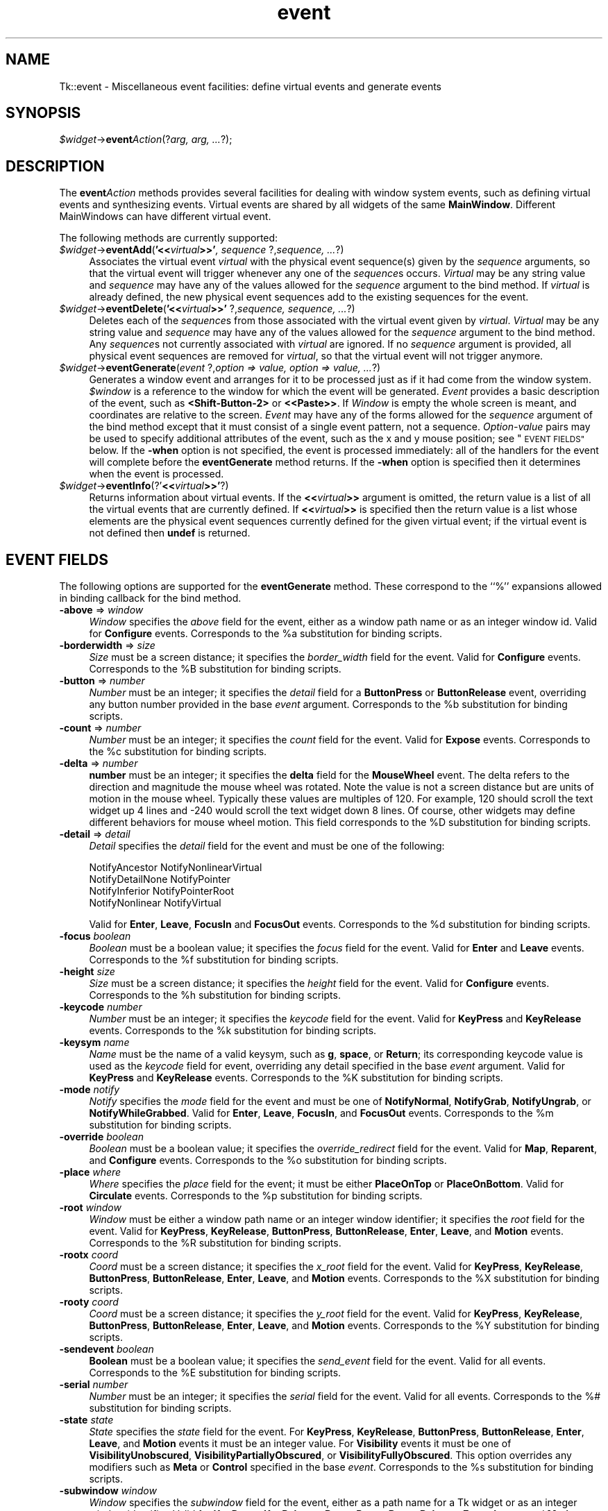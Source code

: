.\" Automatically generated by Pod::Man 4.09 (Pod::Simple 3.35)
.\"
.\" Standard preamble:
.\" ========================================================================
.de Sp \" Vertical space (when we can't use .PP)
.if t .sp .5v
.if n .sp
..
.de Vb \" Begin verbatim text
.ft CW
.nf
.ne \\$1
..
.de Ve \" End verbatim text
.ft R
.fi
..
.\" Set up some character translations and predefined strings.  \*(-- will
.\" give an unbreakable dash, \*(PI will give pi, \*(L" will give a left
.\" double quote, and \*(R" will give a right double quote.  \*(C+ will
.\" give a nicer C++.  Capital omega is used to do unbreakable dashes and
.\" therefore won't be available.  \*(C` and \*(C' expand to `' in nroff,
.\" nothing in troff, for use with C<>.
.tr \(*W-
.ds C+ C\v'-.1v'\h'-1p'\s-2+\h'-1p'+\s0\v'.1v'\h'-1p'
.ie n \{\
.    ds -- \(*W-
.    ds PI pi
.    if (\n(.H=4u)&(1m=24u) .ds -- \(*W\h'-12u'\(*W\h'-12u'-\" diablo 10 pitch
.    if (\n(.H=4u)&(1m=20u) .ds -- \(*W\h'-12u'\(*W\h'-8u'-\"  diablo 12 pitch
.    ds L" ""
.    ds R" ""
.    ds C` ""
.    ds C' ""
'br\}
.el\{\
.    ds -- \|\(em\|
.    ds PI \(*p
.    ds L" ``
.    ds R" ''
.    ds C`
.    ds C'
'br\}
.\"
.\" Escape single quotes in literal strings from groff's Unicode transform.
.ie \n(.g .ds Aq \(aq
.el       .ds Aq '
.\"
.\" If the F register is >0, we'll generate index entries on stderr for
.\" titles (.TH), headers (.SH), subsections (.SS), items (.Ip), and index
.\" entries marked with X<> in POD.  Of course, you'll have to process the
.\" output yourself in some meaningful fashion.
.\"
.\" Avoid warning from groff about undefined register 'F'.
.de IX
..
.if !\nF .nr F 0
.if \nF>0 \{\
.    de IX
.    tm Index:\\$1\t\\n%\t"\\$2"
..
.    if !\nF==2 \{\
.        nr % 0
.        nr F 2
.    \}
.\}
.\" ========================================================================
.\"
.IX Title "event 3pm"
.TH event 3pm "2018-12-25" "perl v5.26.1" "User Contributed Perl Documentation"
.\" For nroff, turn off justification.  Always turn off hyphenation; it makes
.\" way too many mistakes in technical documents.
.if n .ad l
.nh
.SH "NAME"
Tk::event \- Miscellaneous event facilities: define virtual events and generate events
.SH "SYNOPSIS"
.IX Header "SYNOPSIS"
\&\fI\f(CI$widget\fI\fR\->\fBevent\fR\fIAction\fR(?\fIarg, arg, ...\fR?);
.SH "DESCRIPTION"
.IX Header "DESCRIPTION"
The \fBevent\fR\fIAction\fR methods provides several facilities for dealing with
window system events, such as defining virtual events and synthesizing
events.  Virtual events are shared by all widgets of the same
\&\fBMainWindow\fR.  Different MainWindows can have different
virtual event.
.PP
The following methods are currently supported:
.IP "\fI\f(CI$widget\fI\fR\->\fBeventAdd\fR(\fB'<<\fR\fIvirtual\fR\fB>>'\fR\fI, sequence \fR?,\fIsequence, ...\fR?)" 4
.IX Item "$widget->eventAdd('<<virtual>>', sequence ?,sequence, ...?)"
Associates the virtual event \fIvirtual\fR with the physical
event sequence(s) given by the \fIsequence\fR arguments, so that
the virtual event will trigger whenever any one of the \fIsequence\fRs
occurs.
\&\fIVirtual\fR may be any string value and \fIsequence\fR may have
any of the values allowed for the \fIsequence\fR argument to the
bind method.
If \fIvirtual\fR is already defined, the new physical event sequences
add to the existing sequences for the event.
.IP "\fI\f(CI$widget\fI\fR\->\fBeventDelete\fR(\fB'<<\fR\fIvirtual\fR\fB>>'\fR ?,\fIsequence,\fR \fIsequence, ...\fR?)" 4
.IX Item "$widget->eventDelete('<<virtual>>' ?,sequence, sequence, ...?)"
Deletes each of the \fIsequence\fRs from those associated with
the virtual event given by \fIvirtual\fR.
\&\fIVirtual\fR may be any string value and \fIsequence\fR may have
any of the values allowed for the \fIsequence\fR argument to the
bind method.
Any \fIsequence\fRs not currently associated with \fIvirtual\fR
are ignored.
If no \fIsequence\fR argument is provided, all physical event sequences
are removed for \fIvirtual\fR, so that the virtual event will not
trigger anymore.
.IP "\fI\f(CI$widget\fI\fR\->\fBeventGenerate\fR(\fIevent\fR ?,\fIoption => value, option => value, ...\fR?)" 4
.IX Item "$widget->eventGenerate(event ?,option => value, option => value, ...?)"
Generates a window event and arranges for it to be processed just as if
it had come from the window system.
\&\fI\f(CI$window\fI\fR is a reference to the window for which the event
will be generated.
\&\fIEvent\fR provides a basic description of
the event, such as \fB<Shift\-Button\-2>\fR or \fB<<Paste>>\fR.
If \fIWindow\fR is empty the whole screen is meant, and coordinates
are relative to the screen.
\&\fIEvent\fR may have any of the forms allowed for the \fIsequence\fR
argument of the bind method except that it must consist
of a single event pattern, not a sequence.
\&\fIOption-value\fR pairs may be used to specify additional
attributes of the event, such as the x and y mouse position;
see \*(L"\s-1EVENT FIELDS\*(R"\s0 below.  If the \fB\-when\fR option is not specified, the
event is processed immediately:  all of the handlers for the event
will complete before the \fBeventGenerate\fR method returns.
If the \fB\-when\fR option is specified then it determines when the
event is processed.
.IP "\fI\f(CI$widget\fI\fR\->\fBeventInfo\fR(?'\fB<<\fR\fIvirtual\fR\fB>>'\fR?)" 4
.IX Item "$widget->eventInfo(?'<<virtual>>'?)"
Returns information about virtual events.
If the \fB<<\fR\fIvirtual\fR\fB>>\fR argument is omitted, the return value
is a list of all the virtual events that are currently defined.
If \fB<<\fR\fIvirtual\fR\fB>>\fR is specified then the return value is
a list whose elements are the physical event sequences currently
defined for the given virtual event;  if the virtual event is
not defined then \fBundef\fR is returned.
.SH "EVENT FIELDS"
.IX Header "EVENT FIELDS"
The following options are supported for the \fBeventGenerate\fR
method.  These correspond to the ``%'' expansions
allowed in binding callback for the bind method.
.IP "\fB\-above\fR => \fIwindow\fR" 4
.IX Item "-above => window"
\&\fIWindow\fR specifies the \fIabove\fR field for the event,
either as a window path name or as an integer window id.
Valid for \fBConfigure\fR events.
Corresponds to the \f(CW%a\fR substitution for binding scripts.
.IP "\fB\-borderwidth\fR => \fIsize\fR" 4
.IX Item "-borderwidth => size"
\&\fISize\fR must be a screen distance;  it specifies the
\&\fIborder_width\fR field for the event.
Valid for \fBConfigure\fR events.
Corresponds to the \f(CW%B\fR substitution for binding scripts.
.IP "\fB\-button\fR => \fInumber\fR" 4
.IX Item "-button => number"
\&\fINumber\fR must be an integer;  it specifies the \fIdetail\fR field
for a \fBButtonPress\fR or \fBButtonRelease\fR event, overriding
any button  number provided in the base \fIevent\fR argument.
Corresponds to the \f(CW%b\fR substitution for binding scripts.
.IP "\fB\-count\fR => \fInumber\fR" 4
.IX Item "-count => number"
\&\fINumber\fR must be an integer;  it specifies the \fIcount\fR field
for the event.  Valid for \fBExpose\fR events.
Corresponds to the \f(CW%c\fR substitution for binding scripts.
.IP "\fB\-delta\fR => \fInumber\fR" 4
.IX Item "-delta => number"
\&\fBnumber\fR must be an integer; it specifies the \fBdelta\fR field for the
\&\fBMouseWheel\fR event.  The delta refers to the direction and magnitude the
mouse wheel was rotated.  Note the value is not a screen distance but
are units of motion in the mouse wheel.  Typically these values are
multiples of 120.  For example, 120 should scroll the text widget up 4
lines and \-240 would scroll the text widget down 8 lines.  Of course,
other widgets may define different behaviors for mouse wheel motion.
This field corresponds to the \f(CW%D\fR substitution for binding scripts.
.IP "\fB\-detail\fR => \fIdetail\fR" 4
.IX Item "-detail => detail"
\&\fIDetail\fR specifies the \fIdetail\fR field for the event
and must be one of the following:
.RS 4
.Sp
.Vb 4
\& NotifyAncestor         NotifyNonlinearVirtual
\& NotifyDetailNone       NotifyPointer
\& NotifyInferior         NotifyPointerRoot
\& NotifyNonlinear        NotifyVirtual
.Ve
.RE
.RS 4
.Sp
Valid for \fBEnter\fR, \fBLeave\fR, \fBFocusIn\fR and
\&\fBFocusOut\fR events.
Corresponds to the \f(CW%d\fR substitution for binding scripts.
.RE
.IP "\fB\-focus\fR\fI boolean\fR" 4
.IX Item "-focus boolean"
\&\fIBoolean\fR must be a boolean value;  it specifies the \fIfocus\fR
field for the event.
Valid for \fBEnter\fR and \fBLeave\fR events.
Corresponds to the \f(CW%f\fR substitution for binding scripts.
.IP "\fB\-height\fR\fI size\fR" 4
.IX Item "-height size"
\&\fISize\fR must be a screen distance;  it specifies the \fIheight\fR
field for the event.  Valid for \fBConfigure\fR events.
Corresponds to the \f(CW%h\fR substitution for binding scripts.
.IP "\fB\-keycode\fR\fI number\fR" 4
.IX Item "-keycode number"
\&\fINumber\fR  must be an integer;  it specifies the \fIkeycode\fR
field for the event.
Valid for \fBKeyPress\fR and \fBKeyRelease\fR events.
Corresponds to the \f(CW%k\fR substitution for binding scripts.
.IP "\fB\-keysym\fR\fI name\fR" 4
.IX Item "-keysym name"
\&\fIName\fR must be the name of a valid keysym, such as \fBg\fR,
\&\fBspace\fR, or \fBReturn\fR;  its corresponding
keycode value is used as the \fIkeycode\fR field for event, overriding
any detail specified in the base \fIevent\fR argument.
Valid for \fBKeyPress\fR and \fBKeyRelease\fR events.
Corresponds to the \f(CW%K\fR substitution for binding scripts.
.IP "\fB\-mode\fR\fI notify\fR" 4
.IX Item "-mode notify"
\&\fINotify\fR specifies the \fImode\fR field for the event and must be
one of \fBNotifyNormal\fR, \fBNotifyGrab\fR, \fBNotifyUngrab\fR, or
\&\fBNotifyWhileGrabbed\fR.
Valid for \fBEnter\fR, \fBLeave\fR, \fBFocusIn\fR, and
\&\fBFocusOut\fR events.
Corresponds to the \f(CW%m\fR substitution for binding scripts.
.IP "\fB\-override\fR\fI boolean\fR" 4
.IX Item "-override boolean"
\&\fIBoolean\fR must be a boolean value;  it specifies the
\&\fIoverride_redirect\fR field for the event.
Valid for \fBMap\fR, \fBReparent\fR, and \fBConfigure\fR events.
Corresponds to the \f(CW%o\fR substitution for binding scripts.
.IP "\fB\-place\fR\fI where\fR" 4
.IX Item "-place where"
\&\fIWhere\fR specifies the \fIplace\fR field for the event;  it must be
either \fBPlaceOnTop\fR or \fBPlaceOnBottom\fR.
Valid for \fBCirculate\fR events.
Corresponds to the \f(CW%p\fR substitution for binding scripts.
.IP "\fB\-root\fR\fI window\fR" 4
.IX Item "-root window"
\&\fIWindow\fR must be either a window path name or an integer window
identifier;  it specifies the \fIroot\fR field for the event.
Valid for \fBKeyPress\fR, \fBKeyRelease\fR, \fBButtonPress\fR,
\&\fBButtonRelease\fR, \fBEnter\fR, \fBLeave\fR, and \fBMotion\fR
events.
Corresponds to the \f(CW%R\fR substitution for binding scripts.
.IP "\fB\-rootx\fR\fI coord\fR" 4
.IX Item "-rootx coord"
\&\fICoord\fR must be a screen distance;  it specifies the \fIx_root\fR
field for the event.
Valid for \fBKeyPress\fR, \fBKeyRelease\fR, \fBButtonPress\fR,
\&\fBButtonRelease\fR, \fBEnter\fR, \fBLeave\fR, and \fBMotion\fR
events.  Corresponds to the \f(CW%X\fR substitution for binding scripts.
.IP "\fB\-rooty\fR\fI coord\fR" 4
.IX Item "-rooty coord"
\&\fICoord\fR must be a screen distance;  it specifies the \fIy_root\fR
field for the event.
Valid for \fBKeyPress\fR, \fBKeyRelease\fR, \fBButtonPress\fR,
\&\fBButtonRelease\fR, \fBEnter\fR, \fBLeave\fR, and \fBMotion\fR
events.
Corresponds to the \f(CW%Y\fR substitution for binding scripts.
.IP "\fB\-sendevent\fR\fI boolean\fR" 4
.IX Item "-sendevent boolean"
\&\fBBoolean\fR must be a boolean value;  it specifies the \fIsend_event\fR
field for the event.  Valid for all events.  Corresponds to the
\&\f(CW%E\fR substitution for binding scripts.
.IP "\fB\-serial\fR\fI number\fR" 4
.IX Item "-serial number"
\&\fINumber\fR must be an integer;  it specifies the \fIserial\fR field
for the event.  Valid for all events.
Corresponds to the %# substitution for binding scripts.
.IP "\fB\-state\fR\fI state\fR" 4
.IX Item "-state state"
\&\fIState\fR specifies the \fIstate\fR field for the event.
For \fBKeyPress\fR, \fBKeyRelease\fR, \fBButtonPress\fR,
\&\fBButtonRelease\fR, \fBEnter\fR, \fBLeave\fR, and \fBMotion\fR events
it must be an integer value.
For \fBVisibility\fR events it must be one of \fBVisibilityUnobscured\fR,
\&\fBVisibilityPartiallyObscured\fR, or \fBVisibilityFullyObscured\fR.
This option overrides any modifiers such as \fBMeta\fR or \fBControl\fR
specified in the base \fIevent\fR.
Corresponds to the \f(CW%s\fR substitution for binding scripts.
.IP "\fB\-subwindow\fR\fI window\fR" 4
.IX Item "-subwindow window"
\&\fIWindow\fR specifies the \fIsubwindow\fR field for the event, either
as a path name for a Tk widget or as an integer window identifier.
Valid for \fBKeyPress\fR, \fBKeyRelease\fR, \fBButtonPress\fR,
\&\fBButtonRelease\fR, \fBEnter\fR, \fBLeave\fR, and \fBMotion\fR events.
Similar to \f(CW%S\fR substitution for binding scripts.
.IP "\fB\-time\fR\fI integer\fR" 4
.IX Item "-time integer"
\&\fIInteger\fR must be an integer value;  it specifies the \fItime\fR field
for the event.
Valid for \fBKeyPress\fR, \fBKeyRelease\fR, \fBButtonPress\fR,
\&\fBButtonRelease\fR, \fBEnter\fR, \fBLeave\fR, \fBMotion\fR,
and \fBProperty\fR events.
Corresponds to the \f(CW%t\fR substitution for binding scripts.
.IP "\fB\-warp\fR\fI boolean\fR" 4
.IX Item "-warp boolean"
\&\fIboolean\fR must be a boolean value;  it specifies whether
the screen pointer should be warped as well.
Valid for \fBKeyPress\fR, \fBKeyRelease\fR, \fBButtonPress\fR,
\&\fBButtonRelease\fR, and \fBMotion\fR events.
.IP "\fB\-width\fR\fI size\fR" 4
.IX Item "-width size"
\&\fISize\fR must be a screen distance;  it specifies the \fIwidth\fR field
for the event.
Valid for \fBConfigure\fR events.
Corresponds to the \f(CW%w\fR substitution for binding scripts.
.IP "\fB\-when\fR\fI when\fR" 4
.IX Item "-when when"
\&\fIWhen\fR determines when the event will be processed;  it must have one
of the following values:
.RS 4
.IP "\fBnow\fR" 8
.IX Item "now"
Process the event immediately, before the command returns.
This also happens if the \fB\-when\fR option is omitted.
.IP "\fBtail\fR" 8
.IX Item "tail"
Place the event on perl/Tk's event queue behind any events already
queued for this application.
.IP "\fBhead\fR" 8
.IX Item "head"
Place the event at the front of perl/Tk's event queue, so that it
will be handled before any other events already queued.
.IP "\fBmark\fR" 8
.IX Item "mark"
Place the event at the front of perl/Tk's event queue but behind any
other events already queued with \fB\-when mark\fR.
This option is useful when generating a series of events that should
be processed in order but at the front of the queue.
.RE
.RS 4
.RE
.IP "\fB\-x\fR\fI coord\fR" 4
.IX Item "-x coord"
\&\fICoord\fR must be a screen distance;  it specifies the \fIx\fR field
for the event.
Valid for \fBKeyPress\fR, \fBKeyRelease\fR, \fBButtonPress\fR,
\&\fBButtonRelease\fR, \fBMotion\fR, \fBEnter\fR, \fBLeave\fR,
\&\fBExpose\fR, \fBConfigure\fR, \fBGravity\fR, and \fBReparent\fR
events.
Corresponds to the the \f(CW%x\fR substitution for binding scripts.
If \fIWindow\fR is empty the coordinate is relative to the
screen, and this option corresponds to the \f(CW%X\fR substitution
for binding scripts.
.IP "\fB\-y\fR\fI coord\fR" 4
.IX Item "-y coord"
\&\fICoord\fR must be a screen distance;  it specifies the \fIy\fR
field for the event.
Valid for \fBKeyPress\fR, \fBKeyRelease\fR, \fBButtonPress\fR,
\&\fBButtonRelease\fR, \fBMotion\fR, \fBEnter\fR, \fBLeave\fR,
\&\fBExpose\fR, \fBConfigure\fR, \fBGravity\fR, and \fBReparent\fR
events.
Corresponds to the the \f(CW%y\fR substitution for binding scripts.
If \fIWindow\fR is empty the coordinate is relative to the
screen, and this option corresponds to the \f(CW%Y\fR substitution
for binding scripts.
.Sp
Any options that are not specified when generating an event are filled
with the value 0, except for \fIserial\fR, which is filled with the
next X event serial number.
.SH "VIRTUAL EVENT EXAMPLES"
.IX Header "VIRTUAL EVENT EXAMPLES"
In order for a virtual event binding to trigger, two things must
happen.  First, the virtual event must be defined with the
\&\fBeventAdd\fR method.  Second, a binding must be created for
the virtual event with the \fBbind\fR method.
Consider the following virtual event definitions:
.PP
.Vb 4
\& $widget\->eventAdd(\*(Aq<<Paste>>\*(Aq => \*(Aq<Control\-y>\*(Aq);
\& $widget\->eventAdd(\*(Aq<<Paste>>\*(Aq => \*(Aq<Button\-2>\*(Aq);
\& $widget\->eventAdd(\*(Aq<<Save>>\*(Aq => \*(Aq<Control\-X><Control\-S>\*(Aq);
\& $widget\->eventAdd(\*(Aq<<Save>>\*(Aq => \*(Aq<Shift\-F12>\*(Aq);
.Ve
.PP
In the \fBbind\fR method, a virtual event can be bound like any other
builtin event type as follows:
.PP
.Vb 2
\& $entry\->bind(\*(AqTk::Entry\*(Aq, \*(Aq<<Paste>>\*(Aq => sub {
\&                $entry\->Insert($entry\->selectionGet) });
.Ve
.PP
The double angle brackets are used to specify that a virtual event is being
bound.  If the user types Control-y or presses button 2, or if
a \fB<<Paste>>\fR virtual event is synthesized with \fBeventGenerate\fR,
then the \fB<<Paste>>\fR binding will be invoked.
.PP
If a virtual binding has the exact same sequence as a separate
physical binding, then the physical binding will take precedence.
Consider the following example:
.PP
.Vb 3
\& $mw\->eventAdd(\*(Aq<<Paste>>\*(Aq => \*(Aq<Control\-y>\*(Aq,\*(Aq<Meta\-Control\-y>\*(Aq);
\& $mw\->bind(\*(AqTk::Entry\*(Aq, \*(Aq<Control\-y>\*(Aq => sub{print \*(AqControl\-y\*(Aq});
\& $mw\->bind(\*(AqTk::Entry\*(Aq, \*(Aq<<Paste>>\*(Aq   => sub{print \*(AqPaste\*(Aq});
.Ve
.PP
When the user types Control-y the \fB<Control\-y>\fR binding
will be invoked, because a physical event is considered
more specific than a virtual event, all other things being equal.
However, when the user types Meta-Control-y the
\&\fB<<Paste>>\fR binding will be invoked, because the
\&\fBMeta\fR modifier in the physical pattern associated with the
virtual binding is more specific than the \fB<Control\-y\fR> sequence for
the physical event.
.PP
Bindings on a virtual event may be created before the virtual event exists.
Indeed, the virtual event never actually needs to be defined, for instance,
on platforms where the specific virtual event would meaningless or
ungeneratable.
.PP
When a definition of a virtual event changes at run time, all windows
will respond immediately to the new definition.
Starting from the preceding example, if the following code is executed:
.PP
.Vb 2
\& $entry\->bind(ref($entry), \*(Aq<Control\-y>\*(Aq => undef);
\& $entry\->eventAdd(\*(Aq<<Paste>>\*(Aq => \*(Aq<Key\-F6>\*(Aq);
.Ve
.PP
the behavior will change such in two ways.  First, the shadowed
\&\fB<<Paste>>\fR binding will emerge.
Typing Control-y will no longer invoke the \fB<Control\-y>\fR binding,
but instead invoke the virtual event \fB<<Paste>>\fR.  Second,
pressing the F6 key will now also invoke the \fB<<Paste>>\fR binding.
.SH "SEE ALSO"
.IX Header "SEE ALSO"
Tk::bind
Tk::callbacks
.SH "KEYWORDS"
.IX Header "KEYWORDS"
event, binding, define, handle, virtual event
